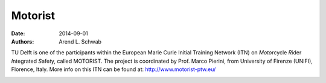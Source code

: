 ========
Motorist
========

:date: 2014-09-01
:authors: Arend L. Schwab

TU Delft is one of the participants within the European Marie Curie Initial
Training Network (ITN) on *Moto*\ rcycle *R*\ ider *I*\ ntegrated *S*\ afe\
*t*\ y, called MOTORIST. The project is coordinated by Prof. Marco Pierini, 
from University of Firenze (UNIFI), Florence, Italy.  More info on this ITN can
be found at: http://www.motorist-ptw.eu/

|Motorist logo|

.. |Motorist logo| image:: http://bicycle.tudelft.nl/schwab/Bicycle/MOTORISTlogo.jpg
   :width: 115px
   :height: 76px
   :target: http://www.motorist-ptw.eu/
